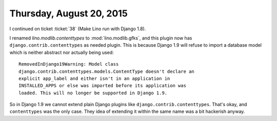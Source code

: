 =========================
Thursday, August 20, 2015
=========================

I continued on ticket :ticket:`38` (Make Lino run with Django 1.8).

I renamed `lino.modlib.contenttypes` to :mod:`lino.modlib.gfks`, and
this plugin now has ``django.contrib.contenttypes`` as needed
plugin. This is because Django 1.9 will refuse to import a database
model which is neither abstract nor actually being used::

    RemovedInDjango19Warning: Model class
    django.contrib.contenttypes.models.ContentType doesn't declare an
    explicit app_label and either isn't in an application in
    INSTALLED_APPS or else was imported before its application was
    loaded. This will no longer be supported in Django 1.9.

So in Django 1.9 we cannot extend plain Django plugins like
``django.contrib.contenttypes``. That's okay, and ``contenttypes`` was
the only case. They idea of extending it within the same name was a
bit hackerish anyway.
